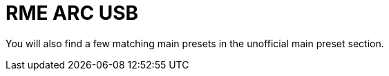 = RME ARC USB

You will also find a few matching main presets in the unofficial main preset section.
